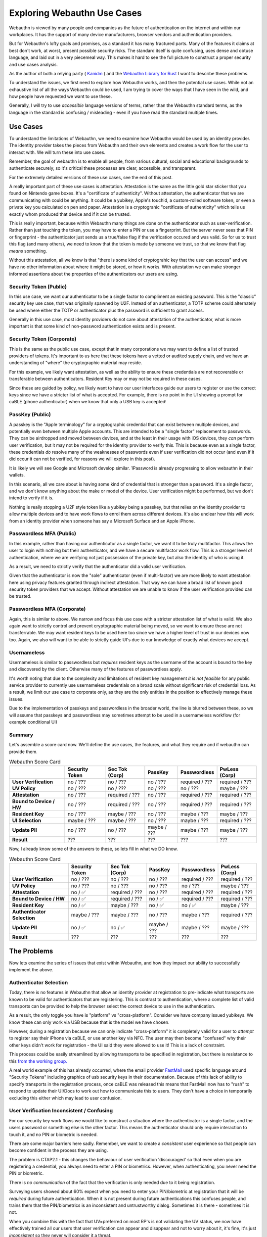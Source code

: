 Exploring Webauthn Use Cases
============================

Webauthn is viewed by many people and companies as the future of authentication on the internet
and within our workplaces. It has the support of many device manufacturers, browser vendors and
authentication providers.

But for Webauthn's lofty goals and promises, as a standard it has many fractured parts.
Many of the features it claims at best don't work, at worst, present possible security risks.
The standard itself is quite confusing, uses dense and obtuse language, and laid out in a very piecemeal
way. This makes it hard to see the full picture to construct a proper security and use cases analysis.

As the author of both a relying party ( `Kanidm <https://github.com/kanidm/kanidm>`_ ) and the
`Webauthn Library for Rust <https://github.com/kanidm/webauthn-rs>`_ I want to describe these problems.

To understand the issues, we first need to explore how Webauthn works, and then the potential use cases.
While not an exhaustive list of all the ways Webauthn could be used, I am trying to cover
the ways that I have seen in the wild, and how people have requested we want to use these.

Generally, I will try to use *accessible* language versions of terms, rather than the Webauthn
standard terms, as the language in the standard is confusing / misleading - even if you have read
the standard multiple times.

Use Cases
---------

To understand the limitations of Webauthn, we need to examine how Webauthn would be used by an
identity provider. The identity provider takes the pieces from Webauthn and their own elements
and creates a work flow for the user to interact with. We will turn these into use cases.

Remember, the goal of webauthn is to enable all people, from various cultural, social and educational backgrounds to authenticate
securely, so it's critical these processes are clear, accessible, and transparent.

For the extremely detailed versions of these use cases, see the end of this post.

A really important part of these use cases is attestation. Attestation is the same as the little gold
star sticker that you found on Nintendo game boxes. It's a "certificate of authenticity". Without attestation,
the authenticator that we are communicating with could be anything. It could be a yubikey, Apple's touchid,
a custom-rolled software token, or even a private key you calculated on pen and paper. Attestation
is a cryptograhic "certificate of authenticity" which tells us exactly whom produced that device and
if it can be trusted.

This is really important, because within Webauthn many things are done on the authenticator such as
user-verification. Rather than just touching the token, you may have to enter a PIN or use a fingerprint. But
the server never sees that PIN or fingerprint - the authenticator just sends us a true/false flag if
the verification occured and was valid. So for us to trust this flag (and many others), we need to
know that the token is made by someone we trust, so that we know that flag *means* something.

Without this attestation, all we know is that "there is some kind of cryptograhic key that the user
can access" and we have no other information about where it might be stored, or how it works. With
attestation we can make stronger informed assertions about the properties of the authenticators
our users are using.

Security Token (Public)
^^^^^^^^^^^^^^^^^^^^^^^

In this use case, we want our authenticator to be a single factor to compliment an existing password. This
is the "classic" security key use case, that was originally spawned by U2F.
Instead of an authenticator, a TOTP scheme could alternately be used where either the TOTP or authenticator
plus the password is sufficient to grant access.

Generally in this use case, most identity providers do not care about attestation of the authenticator,
what is more important is that some kind of non-password authentication exists and is present.

Security Token (Corporate)
^^^^^^^^^^^^^^^^^^^^^^^^^^

This is the same as the public use case, except that in many corporations we may want to define a list
of trusted providers of tokens. It's important to us here that these tokens have a vetted or audited
supply chain, and we have an understanding of "where" the cryptographic material may reside.

For this example, we likely want attestation, as well as the ability to ensure these credentials are
not recoverable or transferable between authenticators. Resident Key may or may not be required
in these cases.

Since these are guided by policy, we likely want to have our user interfaces guide our users to register
or use the correct keys since we have a stricter list of what is accepted. For example, there is no
point in the UI showing a prompt for caBLE (phone authenticator) when we know that only a USB key
is accepted!

PassKey (Public)
^^^^^^^^^^^^^^^^

A passkey is the "Apple terminology" for a cryptographic credential that can exist between multiple
devices, and potentially even between multiple Apple accounts. This are intended to be a "single
factor" replacement to passwords. They can be airdropped and moved between devices, and at the least
in their usage with iOS devices, they *can* perform user verification, but it may not be required
for the identity provider to verify this. This is because even as a single factor, these credentials *do* resolve
many of the weaknesses of passwords even if user verification did not occur (and even if it did occur
it can not be verified, for reasons we will explore in this post).

It is likely we will see Google and Microsoft develop similar. 1Password is already progressing to
allow webauthn in their wallets.

In this scenario, all we care about is having some kind of credential that is stronger than a password.
It's a single factor, and we don't know anything about the make or model of the device. User verification
might be performed, but we don't intend to verify if it is.

Nothing is really stopping a U2F style token like a yubikey being a passkey, but that relies on the
identity provider to allow multiple devices and to have work flows to enrol them across different
devices. It's also unclear how this will work from an identity provider when someone has say a
Microsoft Surface and an Apple iPhone.

Passwordless MFA (Public)
^^^^^^^^^^^^^^^^^^^^^^^^^

In this example, rather than having our authenticator as a single factor, we want it to be truly
multifactor. This allows the user to login with nothing but their authenticator, and we have
a secure multifactor work flow. This is a stronger level of authentication, where we are verifying
not just possession of the private key, but also the identity of who is using it.

As a result, we need to strictly verify that the authenticator did a valid user verification.

Given that the authenticator is now the "sole" authenticator (even if multi-factor) we are more
likely to want attestation here using privacy features granted through indirect attestation. That way
we can have a broad list of known good security token providers that we accept. Without attestation
we are unable to know if the user verification provided can be trusted.

Passwordless MFA (Corporate)
^^^^^^^^^^^^^^^^^^^^^^^^^^^^

Again, this is similar to above. We narrow and focus this use case with a stricter attestation list
of what is valid. We also again want to strictly control and prevent cryptographic material being
moved, so we want to ensure these are not transferrable. We may want resident keys to be used here
too since we have a higher level of trust in our devices now too. Again, we also will want to be able to
strictly guide UI's due to our knowledge of exactly what devices we accept.

Usernameless
^^^^^^^^^^^^

Usernameless is similar to passwordless but *requires* resident keys as the username of the account
is bound to the key and discovered by the client. Otherwise many of the features of passwordless apply.

It's worth noting that due to the complexity and limitations of resident key management *it is not feasible*
for any public service provider to currently use usernameless credentials on a broad scale without
significant risk of credential loss. As a result, we limit our use case to corporate only, as they are
the only entities in the position to effectively manage these issues.

Due to the implementation of passkeys and passwordless in the broader world, the line is blurred between
these, so we will assume that passkeys and passwordless may sometimes attempt to be used in a usernameless
workflow (for example conditional UI)

Summary
^^^^^^^

Let's assemble a score card now. We'll define the use cases, the features, and what they require
and if webauthn can provide them.

.. csv-table:: Webauthn Score Card
    :header: "", "Security Token", "Sec Tok (Corp)", "PassKey", "Passwordless", "PwLess (Corp)"

    "**User Verification**", "no / ???", "no / ???", "no / ???", "required / ???", "required / ???"
    "**UV Policy**", "no / ???", "no / ???", "no / ???", "no / ???", "maybe / ???"
    "**Attestation**", "no / ???", "required / ???", "no / ???", "required / ???", "required / ???"
    "**Bound to Device / HW**", "no / ???", "required / ???", "no / ???", "required / ???", "required / ???"
    "**Resident Key**", "no / ???", "maybe / ???", "no / ???", "maybe / ???", "maybe / ???"
    "**UI Selection**", "maybe / ???", "maybe / ???", "no / ???", "maybe / ???", "required / ???"
    "**Update PII**", "no / ???", "no / ???", "maybe / ???", "maybe / ???", "maybe / ???"
    "**Result**", "???", "???", "???", "???", "???"

Now, I already know some of the answers to these, so lets fill in what we DO know.

.. csv-table:: Webauthn Score Card
    :header: "", "Security Token", "Sec Tok (Corp)", "PassKey", "Passwordless", "PwLess (Corp)"

    "**User Verification**", "no / ???", "no / ???", "no / ???", "required / ???", "required / ???"
    "**UV Policy**", "no / ???", "no / ???", "no / ???", "no / ???", "maybe / ???"
    "**Attestation**", "no / ✅", "required / ???", "no / ???", "required / ???", "required / ???"
    "**Bound to Device / HW**", "no / ✅", "required / ???", "no / ✅", "required / ???", "required / ???"
    "**Resident Key**", "no / ✅", "maybe / ???", "no / ✅", "no / ✅", "maybe / ???"
    "**Authenticator Selection**", "maybe / ???", "maybe / ???", "no / ???", "maybe / ???", "required / ???"
    "**Update PII**", "no / ✅", "no / ✅", "maybe / ???", "maybe / ???", "maybe / ???"
    "**Result**", "???", "???", "???", "???", "???"

The Problems
------------

Now lets examine the series of issues that exist within Webauthn, and how they impact our ability
to successfully implement the above.

Authenticator Selection
^^^^^^^^^^^^^^^^^^^^^^^

Today, there is no features in Webauthn that allow an identity provider at registration to pre-indicate
what transports are known to be valid for authenticators that are registering. This is contrast to
authentication, where a complete list of valid transports can be provided to help the browser select
the correct device to use in the authentication.

As a result, the only toggle you have is "platform" vs "cross-platform". Consider we have company issued
yubikeys. We know these can only work via USB because that is the model we have chosen.

However, during a registration because we can only indicate "cross-platform" it is completely valid
for a user to *attempt* to register say their iPhone via caBLE, or use another key via NFC. The user
may then become "confused" why their other keys didn't work for registration - the UI said they were
allowed to use it! This is a lack of constraint.

This process could be easily streamlined by allowing transports to be specified in registration, but
there is resistance to this `from the working group. <https://github.com/w3c/webauthn/issues/1716>`_

A real world example of this has already occurred, where the email provider `FastMail <https://www.fastmail.com/>`_
used specific language around "Security Tokens" including graphics of usb security keys in their documentation.
Because of this lack of ability to specify transports in the registration process, once caBLE was released
this means that FastMail now has to "rush" to respond to update their UI/Docs to work out how to communicate
this to users. They don't have a choice in temporarily excluding this either which may lead to user
confusion.

User Verification Inconsistent / Confusing
^^^^^^^^^^^^^^^^^^^^^^^^^^^^^^^^^^^^^^^^^^

For our security key work flows we would like to construct a situation where the authenticator
is a single factor, and the users password or something else is the other factor. This means the
authenticator should only require interaction to touch it, and no PIN or biometric is needed.

There are some major barriers here sadly. Remember, we want to create a *consistent* user experience
so that people can become confident in the process they are using.

The problem is CTAP2.1 - this changes the behaviour of user verification 'discouraged' so that even
when you are registering a credential, you always need to enter a PIN or biometrics. However, when
authenticating, you never need the PIN or biometric.

There is *no communication* of the fact that the verification is only needed due to it being registration.

Surveying users showed about 60% expect when you need to enter your PIN/biometric at registration that
it will be *required* during future authentication. When it is not present during future authentications
this confuses people, and trains them that the PIN/biometrics is an inconsistent and untrustworthy
dialog. Sometimes it is there - sometimes it is not.

When you combine this with the fact that UV=preferred on most RP's is not validating the UV status,
we now have effectively trained all our users that user verification can appear and disappear and
not to worry about it, it's fine, it's just *inconsistent* so they never will consider it a threat.

It also means that when we try to adopt passwordless it will be *harder* to convince users this is
safe since they may believe that this inconsistent usage of user verification on their authenticators
is something that can be easily bypassed.

How can you trust that the PIN/biometric means something, when it is sometimes there and sometimes not?

This forces us even in our security key work flows to force UV=preferred, and to *go beyond the standard* to
enforce user verification checks are consistent based on their application at registration. This means
any CTAP2.1 device, even though it does NOT need a PIN as a single factor authenticator, will require
one as a security key to create a consistent user experience and so we can build trust in our user base.

At this point since we are effectively forcing UV to always occur, why not just transition to Passwordless?

It is worth noting that for *almost all identity providers* today, that the use of UV=preferred is
bypassable, as the user verification is not checked and there is no guidance in the specification
to check this. This has affected Microsoft Azure, Nextcloud, and others

As a result, the only trustworthy UV policies are required, or preferred with checks that go beyond
the standard. As far as I am aware, only Webauthn-RS providers these stricter requirement checks.

Discouraged could be used here, but needs user guidance and training to support it due to the inconsistent
dialogs with CTAP2.1.

User Verification Policy
^^^^^^^^^^^^^^^^^^^^^^^^

Especially in our passwordless scenarios, as an identity provider we may wish to define policy
about what user verification methods we allow from users. For example we may wish for PIN only
rather than allowing biometrics. We may also wish to express the policy on the length of the PIN as
well.

However, nothing in the response an authenticator provides you with this information about
what user verification method was used. Instead webauthn defines the `User Verification Method extension <https://www.w3.org/TR/webauthn-3/#sctn-uvm-extension>`_
which can allow an identity provider to request the device to provide what UVM was provided.

Sadly, nothing supports it in the wild. Experience with Webauthn-RS shows that it is never honoured
or provided when requested. This is true of most extensions in Webauthn. For bonus marks did you know
all extensions only are answered when you request attestation (this is not mentioned anywhere in the specification!)

As a corporate environment, we can kind-of control this through strict attestation lists, but as a public
identity provider with attestation it is potentially not possible to know or enforce this due
to extensions being widely unsupported and not implemented.

The reason this is "kind-of" is that yubikeys support PIN and some models also support biometrics, but
there is no distinction in their attestation. This means if we only wanted PIN auth, we could not use
yubikeys since there is no way to distinguish these. Additionally, things like minimum PIN length can't
be specified since we don't know what manufacturers support this extension. Devices like yubikeys have
an inbuilt minimum length of 8, but again we don't know if they'll use PIN given the availability of
biometrics.

Resident Keys can't be verified
^^^^^^^^^^^^^^^^^^^^^^^^^^^^^^^

Resident Keys is where we know that the key material lives *only* within the cryptographic processor
of the authenticator. For example, a yubikey by default produces a key wrapped key, where the CredentialID
is itself the encrypted private key, and only that yubikey can decrypt that CredentialID to use it as the
private key. In very strict security environments, this may present a risk because an attacker *could*
bruteforce the CredentialID to decrypt the private key, allowing the attacker to then use the credential.
(It would take millions of years, but you know, some people have to factor that into their risk models).

To avoid this, you can request the device create a resident key - a private key that never leaves the
device. The CredentialID is just a "reference" to allow the device to look up the Credential but it
does not contain the private key itself.

The problem is that there is no *signal* in the attestation or response that indicates if a resident key
was created by the device.

You can request to find out if this was created with the
`Credential Properties <https://www.w3.org/TR/webauthn-3/#sctn-authenticator-credential-properties-extension>`_
extension.

The devil however, is in the details. Notably:

*"This client registration extension facilitates reporting certain credential properties known by the client"*

A client extension means that this extension is processed by the web browser, and exists in a section
of the response that is unsigned, and can not be verified. This means it is open to client side JS
tampering and forgery. This means we *can not* trust the output of this property.

As a result, there is *no simple way to verify a resident key was created*.

To make this better, the request to create the resident key *is not signed and can be stripped by client side javascript*.

So any compromised javascript (which Webauthn assumes is trusted) can strip a registration request
for a resident key, cause a key-wrapped-key to be created, and then "assert" pretty promise I swear
it's resident by faking the response to the extension.

The only way to guarantee you have a resident key, is to validate attestation from an authenticator
that *exclusively* makes resident keys (e.g. Apple iOS). Anything else, you can not assert is a true resident
key. Even if you subsequently attempt client side discovery of credentials, that is not the same
property as the key being resident. This is a trap that many identity providers may not know they are
exposed to.

Resident Keys can't be administered
^^^^^^^^^^^^^^^^^^^^^^^^^^^^^^^^^^^

To compound the inability to verify creation of a resident key, the behaviour of resident keys (RK)
for most major devices is undefined. For example a Yubikey has limited storage for RKs
but I have been unable to find documenation about:

* How many RKs can exist on an authenticator.
* If the maximum number is created and we attempt to create more, does it act like a ring buffer and remove the oldest, or simply fail to create more?
* If it is possible to update usernames or other personal information related to the RKs in this device?
* Any API's or tooling to list, audit, delete or manage RK's on the device.

These are *basic* things that are critical for users and administrators, and they simply do not exist.
This complete absence of tooling makes RK's effectively useless to most users and deployments since
we have no method to manage, audit, modify or delete RK's.

Bound to Device / Hardware
^^^^^^^^^^^^^^^^^^^^^^^^^^

For the years leading up to 2022, Webauthn and it's design generally assumed a one to one relationship
between the hardware of an authenticator, and the public keys it produced. However, that has now changed
with the introduction of Apple Passkeys.

What is meant by "bound to device" is that given a public key, only a single hardware authenticator
exists that has access to the private key to sign something. This generally means that the cryptographic
operations, and the private key itself, are only ever known to the secure enclave of the account.

Apple's Passkeys change this, allowing a private key to be distributed between multiple devices of
an Apple account, but also the ability to transfer the private key to other nearby devices via airdrop. This
means the private key is no longer bound to a single physical device.

When we design a security policy this kind of detail matters, where some identity providers can accept
the benefits of a cryptographic authentication even if the private key is not hardware backed, but other
identity providers must require that private keys are securely stored in hardware.

The major issue in Webauthn is that the specification does not really have the necessary parts in place
to manage these effectively.

As an identity provider there is no way to currently indicate that you require a hardware bound
credential (or perhaps you want to require passkeys only!). Because of this lack of control, Apple's
implementation relies on another signal - a request for attestation.

If you do *not* request attestation, a passkey is created.

If you do request attestation (direct or indirect), a hardware bound key is created.

When the credential is created, there are a new set of "backup state" bits that can indicate if the
credential can be moved between devices. These are stored in the same set of bits that stores user verification
bits, meaning that to trust them, you need attestation (which Apple can't provide!). At the very least,
the attested Apple credentials that are hardware bound, do correctly show they are *not* backup capable
and are still resident keys.

Because of this, I expect to see that passkeys and related technology is treated in the manner as
initially described - a single-factor replacement to passwords. Where you need stronger MFA in the
style of a passwordless credential, it will not currently be possible to achieve this with Apple
Passkeys.

It's worth noting that it's unclear how other vendors will act here. Some may produce passkeys that
are attested, meaning that reliance on the backup state bits will become more important, but there
is also a risk that vendors will not implement this correctly.

Importantly some testing in pre-release versions showed that if passkeys are enabled, and you request
an attested credential, the registration fails blocking the bound credential creation. This will need retesting to
be sure of the behaviour in the final iOS 16 release, but this could be a show stopper for BYOD
users if not fixed. (20220614: We have confirmed that passkeys do block the creation of attested
device bound credentials).

Conclusion
----------

* ⚠️  - risks exist
* ✅ - works
* ❌ - broken/untrustworthy

.. csv-table:: Webauthn Score Card
    :header: "", "Security Token", "Sec Tok (Corp)", "PassKey", "Passwordless", "PwLess (Corp)"

    "**User Verification**", "no / ⚠️ ", "no / ⚠️ ", "no / ⚠️ ", "required / ✅", "required / ✅"
    "**UV Policy**", "no / ✅", "no / ✅", "no / ✅", "no / ✅", "maybe / ❌"
    "**Attestation**", "no / ✅", "required / ⚠️ ", "no / ✅", "required / ⚠️ ", "required / ⚠️ "
    "**Bound to Device / HW**", "no / ✅", "required / ⚠️ ", "no / ✅", "required / ⚠️ ", "required / ⚠️ "
    "**Resident Key**", "no / ✅", "maybe / ❌", "no / ✅", "no / ✅", "maybe / ❌"
    "**Authenticator Selection**", "maybe / ❌", "maybe / ❌", "no / ✅", "maybe / ❌", "required / ❌"
    "**Update PII**", "no / ✅", "no / ✅", "maybe / ❌", "maybe / ❌", "maybe / ❌"
    "**Result**", "⚠️  1, 2, 7", "⚠️  1, 2, 4, 5, 6, 7", "⚠️  1, 2, 8", "⚠️  4, 5, 7, 8", "⚠️  4, 5, 6, 7, 8"

1. User Verification in discouraged may incorrectly request UV, training users that UV prompts are "optional".
2. UV preferred, is bypassable in almost all implementations.
3. No method to request a UV policy including min PIN length or UV classes.
4. Existence of PassKeys on the device account, WILL prevent attested credentials from being created.
5. Currently relies on vendor specific attestation behaviour.
6. No way to validate a resident key is created without assumed vendor specific behaviours, or other out of band checks.
7. Unable to request constraints for authenticators that are used in the interaction.
8. Vendors often do not provide the ability to update PII on resident keys if used in these contexts

A very interesting take away from this however, is that "Passkeys" that Apple have created, are actually
identical to "Security Tokens" in how they operate and are validated, meaning that for all intents
and purposes they are the same scenario just with or without a password as the MFA element.

As we can see, from our use cases all of the scenarios have some kind of issues. They vary in severity
and whom the issue affects, but they generally are all subtle and may have implications on identity
providers. Generally the "trend" from these issues though, is that it feels like the Webauthn WG
have abandoned authenticators as "security tokens" and are pushing more toward Passkeys as Single Factor
or Passwordless scenarios. This is probably "a good thing", but it's not been communicated clearly
and there are still issues that exist in the Passkey and Passwordless scenarios.

Bonus - Other Skeletons
-----------------------

Javascript is considered trusted
^^^^^^^^^^^^^^^^^^^^^^^^^^^^^^^^

Because Javascript is considered trusted, a large number of properties of Webauthn in its communication
are open to tampering which means that they infact, can not be trusted. Because we can't trust the
JS or the user not to tamper with their environment, we need to only trust properties that are from
the browser or authenticator, and then signed. As a result, regardless of whom we are, we need to
assume this in our threat models that anything on a webpage, can and will be altered. If the browser
or authenticator are compromised, we have different issues, and different defences.

Insecure Crypto
^^^^^^^^^^^^^^^

Windows Hello especially relies on TPM's that have their attestation signed with sha1. Sha1 is
considered broken, meaning that it could be possible to forge attestations trivially of these
credentials. Newer TPM's may not have this limitation.

Unclear what is / is not security property
^^^^^^^^^^^^^^^^^^^^^^^^^^^^^^^^^^^^^^^^^^

A large limitation of Webauthn is that it is unclear what *is* or *is not* a security property within
the registration and authentication messages. For now, we'll focus on the registration. This is presented
with all the options and structures expanded that are relevant. Imagine you are an identity provider
implementing a webauthn library and you see the following.

::

    PublicKeyCredentialCreationOptions {
        rp = "relying party identifier"
        user {
            id = "user id"
            displayName = "user display name"
        }
        challenge = [0xAB, 0xCD, ... ]
        PublicKeyCredentialParameters = [
            {
                type = "public-key";
                alg ="ECDSA w/ SHA-256" | ... | "RSASSA-PKCS1-v1_5 using SHA-1"
            }, ...
        ]
        timeout = 60000
        excludeCredentials = [
            {
                type = "public-key"
                id = [0x00, 0x01, ... ]
                transports = [ "usb" | "ble" | "internal" | "nfc", ... ]
            }
        ]
        authenticatorSelection = {
            authenticatorAttachment = "platform" | "cross-platform"
            userVerification = "discouraged" | default="preferred" | "required"
            requireResidentKey = boolean
        };
        attestation = default="none" | "indirect" | "direct" | "enterprise"
        extensions = ...
    };

Now, reading this structure, which elements do you think are security properties that you can rely upon
to be strictly enforced, and have cryptographic acknowledgement of that being enforced?

Well, only the following are signed cryptographically by the authenticator:

::

    PublicKeyCredentialCreationOptions {
        rp = "relying party identifier"
        challenge = [0xAB, 0xCD, ... ]
    }

We can assert the credential algorithm used by checking it (provided we are webauthn level 2 compliant
or greater). And we can only check if the userVerification happened or not through the returned attestation.
This means the following aren't signed (for the aware, extensions are something we'll cover seperately).

::

    PublicKeyCredentialCreationOptions {
        user {
            id = "user id"
            displayName = "user display name"
        }
        timeout = 60000
        excludeCredentials = [
            {
                type = "public-key"
                id = [0x00, 0x01, ... ]
                transports = [ "usb" | "ble" | "internal" | "nfc", ... ]
            }
        ]
        authenticatorSelection = {
            authenticatorAttachment = "platform" | "cross-platform"
            requireResidentKey = boolean
        };
    };

This means that from our registration we can not know or assert:

* If an excluded credential was used or not
* If a resident key was really created
* If the created credential is platform or cross platform

Extensions
^^^^^^^^^^

Most extensions are not implemented at all in the wild, making them flat out useless.

Many others are client extensions, meaning they are run in your browser and are not signed, and can
be freely tampered with without verification as javascript is trusted.

Extremely Detailed Use Cases
----------------------------

The use cases we detail here are significantly richer and more detailed than the ones in the `specification <https://www.w3.org/TR/webauthn-3/#sctn-use-cases>`_
(2022-04-13).

Each workflow has two parts. A registration (on-boarding) and authentication. Most of the
parameters for webauthn revolve around the behaviour at registration, with authentication
being a much more similar work flow regardless of credential type.

Security Token (Public)
^^^^^^^^^^^^^^^^^^^^^^^

Registration:

1. The user indicates they wish to enroll a security token
2. The identity provider issues a challenge
3. The browser lists which authenticators attached to the device *could* be registered
4. The user interacts with the authenticator (*note* a pin should not be requested, but fingerprint is okay since it's "transparent")
5. The authenticator releases the signed public key
6. The authenticator is added to the users account

Authentication:

1. The user enters their username
2. The user provides their password and it is validated (*note* we could do this after webauthn)
3. The user indicates they wish to use a security token
4. The identity provider issues a webauthn challenge, limited by the list of authenticators and transports we know are valid for the authenticators associated.
5. The browser offers the list of authenticators that can proceed
6. The user interacts with the authenticator (*note* a pin should not be requested, but fingerprint is okay since it's "transparent")
7. The authenticator releases the signature

Security Token (Corporate)
^^^^^^^^^^^^^^^^^^^^^^^^^^

Registration:

1. The user indicates they wish to enroll a security token
2. The identity provider issues a challenge, with a list of what transports of *known* approved authenticators exist that could be used.
3. The browser lists which authenticators attached to the device *could* be registered, per the transport list
4. The user interacts with the authenticator (*note* a pin should not be requested, but fingerprint is okay since it's "transparent")
5. The authenticator releases the signed public key
6. The identity provider examines the attestation and asserts it is from a trusted manufacturer
7. The identity provider examines the enrollment, and asserts it is bound to the hardware (IE not a passkey/backup)
8. The authenticator is added to the users account

Authentication:

1. As per Security Token (public)

PassKey (Public)
^^^^^^^^^^^^^^^^

Registration:

1. The user indicates they wish to enroll a token
2. The identity provider issues a challenge
3. The browser lists which authenticators attached to the device *could* be registered
4. The user interacts with the authenticator (*note* a pin should not be requested, but fingerprint is okay since it's "transparent")
5. The authenticator releases the signed public key
6. The authenticator is added to the users account

Authentication:

1. The user enters their username
2. The identity provider issues a webauthn challenge, limited by the list of authenticators and transports we know are valid for the authenticators associated.
3. The browser offers the list of authenticators that can proceed
4. The user interacts with the authenticator (*note* a pin should not be requested, but fingerprint is okay since it's "transparent")
5. The authenticator releases the signature

Passwordless (Public)
^^^^^^^^^^^^^^^^^^^^^

Registration:

1. The user indicates they wish to enroll a security token
2. The identity provider issues a challenge
3. The browser lists which authenticators attached to the device *could* be registered
4. The user interacts with the authenticator - user verification MUST be provided i.e. pin or biometric.
5. The authenticator releases the signed public key
6. The identity provider asserts that user verification occured
7. (Optional) The identity provider examines the attestation and asserts it is from a trusted manufacturer
8. The authenticator is added to the users account

Authentication:

1. The user enters their username
2. The identity provider issues a webauthn challenge
3. The browser offers the list of authenticators that can proceed
4. The user interacts with the authenticator - user verification MUST be provided i.e. pin or biometric.
5. The authenticator releases the signature
6. The identity provider asserts that user verification occured

Passwordless (Corporate)
^^^^^^^^^^^^^^^^^^^^^^^^

Registration:

1. The user indicates they wish to enroll a security token
2. The identity provider issues a challenge, with a list of what transports of *known* approved authenticators exist that could be used.
3. The browser lists which authenticators attached to the device *could* be registered, per the transport list
4. The user interacts with the authenticator - user verification MUST be provided i.e. pin or biometric.
5. The authenticator releases the signed public key
6. The identity provider examines the attestation and asserts it is from a trusted manufacturer
7. (Optional) The identity provider asserts that a resident key was created
8. The identity provider examines the enrollment, and asserts it is bound to the hardware (IE not a passkey/backup)
9. The identity provider asserts that user verification occured
10. (Optional) The identity provider asserts the verification method complies to policy
11. The authenticator is added to the users account

Authentication:

1. As per Passwordless (public)

Usernameless
^^^^^^^^^^^^

Registration

1. The user indicates they wish to enroll a security token
2. The identity provider issues a challenge, with a list of what transports of *known* approved authenticators exist that could be used.
3. The browser lists which authenticators attached to the device *could* be registered, per the transport list
4. The user interacts with the authenticator - user verification MUST be provided i.e. pin or biometric.
5. The authenticator releases the signed public key
6. The identity provider examines the attestation and asserts it is from a trusted manufacturer
7. The identity provider asserts that a resident key was created
8. The identity provider examines the enrollment, and asserts it is bound to the hardware (IE not a passkey/backup)
9. The identity provider asserts that user verification occured
10. (Optional) The identity provider asserts the verification method complies to policy
11. The authenticator is added to the users account

Authentication:

1. The identity provider issues a webauthn challenge
2. The browser offers the list of authenticators that can proceed
3. The user interacts with the authenticator - user verification MUST be provided i.e. pin or biometric.
4. The authenticator releases the signature
5. The identity provider asserts that user verification occured
6. The identity provider extracts and uses the provided username that was supplied


.. author:: default
.. categories:: none
.. tags:: none
.. comments::
